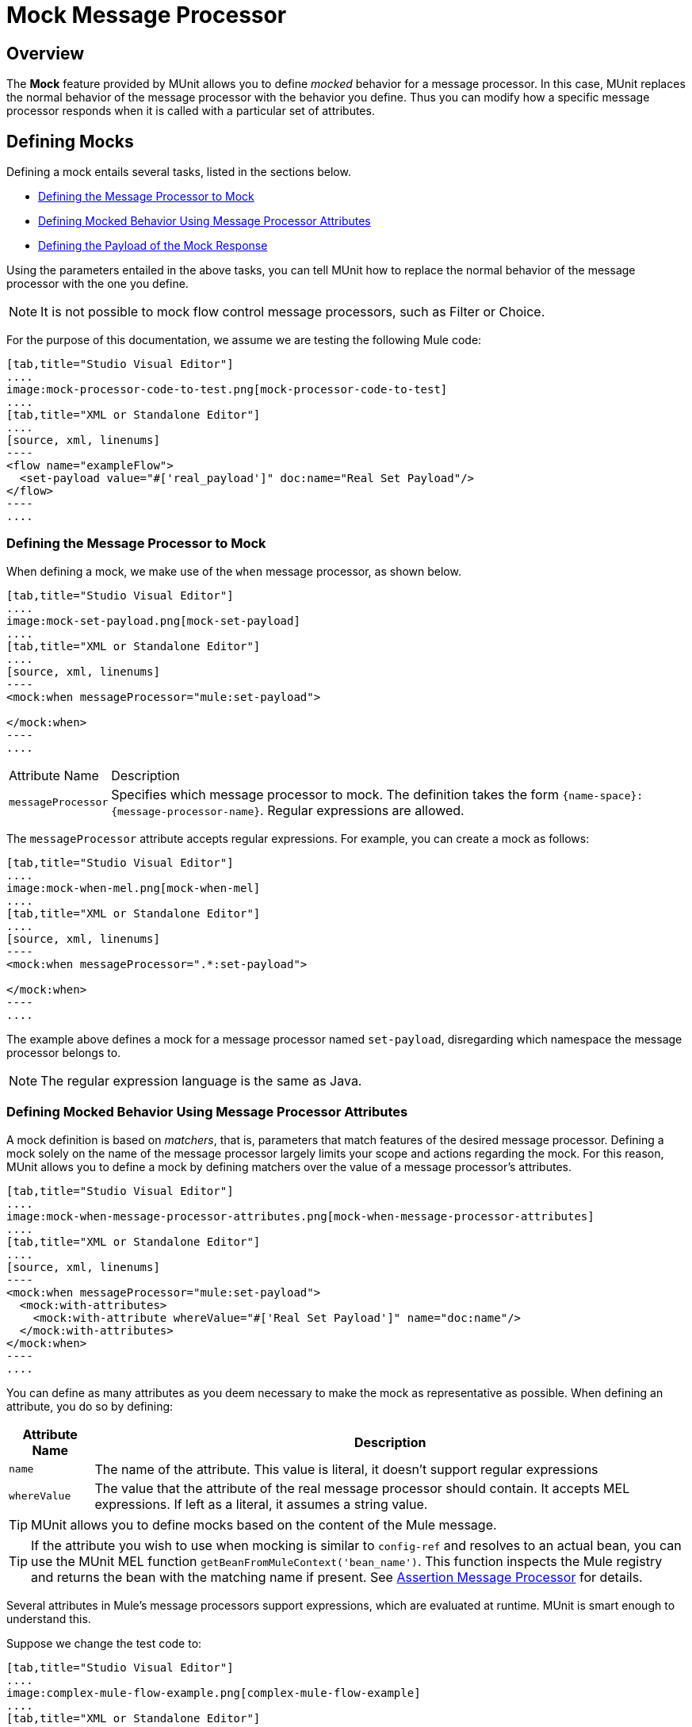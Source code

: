 = Mock Message Processor
:version-info: 3.7.0 and later
:keywords: munit, testing, unit testing

== Overview

The *Mock* feature provided by MUnit allows you to define _mocked_ behavior for a message processor. In this case, MUnit replaces the normal behavior of the message processor with the behavior you define. Thus you can modify how a specific message processor responds when it is called with a particular set of attributes.

== Defining Mocks

Defining a mock entails several tasks, listed in the sections below.

* <<Defining the Message Processor to Mock>>
* <<Defining Mocked Behavior Using Message Processor Attributes>>
* <<Defining the Payload of the Mock Response>>

Using the parameters entailed in the above tasks, you can tell MUnit how to replace the normal behavior of the message processor with the one you define.

NOTE: It is not possible to mock flow control message processors, such as Filter or Choice.

For the purpose of this documentation, we assume we are testing the following Mule code:


[tabs]
------
[tab,title="Studio Visual Editor"]
....
image:mock-processor-code-to-test.png[mock-processor-code-to-test]
....
[tab,title="XML or Standalone Editor"]
....
[source, xml, linenums]
----
<flow name="exampleFlow">
  <set-payload value="#['real_payload']" doc:name="Real Set Payload"/>
</flow>
----
....
------


[[define]]
=== Defining the Message Processor to Mock

When defining a mock, we make use of the `when` message processor, as shown below.


[tabs]
------
[tab,title="Studio Visual Editor"]
....
image:mock-set-payload.png[mock-set-payload]
....
[tab,title="XML or Standalone Editor"]
....
[source, xml, linenums]
----
<mock:when messageProcessor="mule:set-payload">

</mock:when>
----
....
------


[%autowidth.spread]
|===
|Attribute Name |Description
|`messageProcessor` |Specifies which message processor to mock. The definition takes the form `{name-space}:{message-processor-name}`. Regular expressions are allowed.
|===

The `messageProcessor` attribute accepts regular expressions. For example, you can create a mock as follows:


[tabs]
------
[tab,title="Studio Visual Editor"]
....
image:mock-when-mel.png[mock-when-mel]
....
[tab,title="XML or Standalone Editor"]
....
[source, xml, linenums]
----
<mock:when messageProcessor=".*:set-payload">

</mock:when>
----
....
------

The example above defines a mock for a message processor named `set-payload`, disregarding which namespace the message processor belongs to.

NOTE: The regular expression language is the same as Java.

[[matchers]]
=== Defining Mocked Behavior Using Message Processor Attributes

A mock definition is based on _matchers_, that is, parameters that match features of the desired message processor. Defining a mock solely on the name of the message processor largely limits your scope and actions regarding the mock. For this reason, MUnit allows you to define a mock by defining matchers over the value of a message processor's attributes.


[tabs]
------
[tab,title="Studio Visual Editor"]
....
image:mock-when-message-processor-attributes.png[mock-when-message-processor-attributes]
....
[tab,title="XML or Standalone Editor"]
....
[source, xml, linenums]
----
<mock:when messageProcessor="mule:set-payload">
  <mock:with-attributes>
    <mock:with-attribute whereValue="#['Real Set Payload']" name="doc:name"/>
  </mock:with-attributes>
</mock:when>
----
....
------


You can define as many attributes as you deem necessary to make the mock as representative as possible. When defining an attribute, you do so by defining:

[%header%autowidth.spread]
|===
|Attribute Name |Description

|`name`
|The name of the attribute. This value is literal, it doesn't support regular expressions

|`whereValue`
|The value that the attribute of the real message processor should contain. It accepts MEL expressions. If left as a literal, it assumes a string value.

|===

TIP: MUnit allows you to define mocks based on the content of the Mule message.

TIP: If the attribute you wish to use when mocking is similar to `config-ref` and resolves to an actual bean, you can use the MUnit MEL function `getBeanFromMuleContext('bean_name')`. This function inspects the Mule registry and returns the bean with the matching name if present. See link:/munit/v/1.2.0/assertion-message-processor[Assertion Message Processor] for details.

Several attributes in Mule's message processors support expressions, which are evaluated at runtime. MUnit is smart enough to understand this.

Suppose we change the test code to:


[tabs]
------
[tab,title="Studio Visual Editor"]
....
image:complex-mule-flow-example.png[complex-mule-flow-example]
....
[tab,title="XML or Standalone Editor"]
....
[source, xml, linenums]
----
<flow name="exampleFlow">
  <set-variable variableName="#[1==1? 'var_true': 'var_false']"
    value="#['some value']" doc:name="Variable"/>
  <set-variable variableName="#[1==2? 'var_true': 'var_false']"
    value="#['some value']" doc:name="Variable"/>
</flow>
----
....
------

In this example, we are going to mock _only_ the first `set-variable`. To specify this, we use _attributes_, as shown below:


[tabs]
------
[tab,title="Studio Visual Editor"]
....
image:mock-when-var-true.png[mock-when-var-true]
....
[tab,title="XML or Standalone Editor"]
....
[source, xml, linenums]
----
<mock:when messageProcessor="mule:set-variable">
  <mock:with-attributes>
    <mock:with-attribute whereValue="#['var_true']" name="variableName"/>
  </mock:with-attributes>
</mock:when>
----
....
------


=== A Word About Mocking Flow-ref

In MUnit, you don't mock or verify a `flow-ref` message processor, but the flow or sub-flow that would be invoked by `flow-ref`.


[tabs]
------
[tab,title="Studio Visual Editor"]
....
image:mock-sub-flow.png[mock-sub-flow]
....
[tab,title="XML or Standalone Editor"]
....
[source, xml, linenums]
----
<mock:when messageProcessor="mule:sub-flow">
</mock:when>
----
....
------

Notice that neither `flow` or `sub-flow` have the attribute `doc:name`; the attribute `name` is used instead. So, to mock a `flow-ref` to a `flow`:



[tabs]
------
[tab,title="Studio Visual Editor"]
....
image:mock-when-flow-test-sample.png[mock-when-flow-test-sample]
....
[tab,title="XML or Standalone Editor"]
....
[source, xml, linenums]
----
<mock:when messageProcessor="mule:flow">
  <mock:with-attributes>
    <mock:with-attribute whereValue="FlowName" name="name"/>
  </mock:with-attributes>
</mock:when>
----
....
------

Also, note that to mock a `sub-flow` you can't just type the name of the `sub-flow`. Instead, you need to use the MUnit matcher `matchContains`:


[tabs]
------
[tab,title="Studio Visual Editor"]
....
image:mock-when-match-contains.png[mock-when-match-contains]
....
[tab,title="XML or Standalone Editor"]
....
[source, xml, linenums]
----
<mock:when messageProcessor="mule:sub-flow">
  <mock:with-attributes>
    <mock:with-attribute whereValue="#[matchContains('Sub_Flow_name')]" name="name"/>
  </mock:with-attributes>
</mock:when>
----
....
------

[source,xml,linenums]
----
#[matchContains('exampleSub_Flow1')]
----

Using `matchContains` or `Matchers.contains` is not necessary when verifying or mocking flows, only sub-flows.

NOTE: When mocking or verifying a sub-flow and using the `name` attribute, always use the MUnit matcher `matchContains` for xml or `Matchers.contains` for java.


[[def_payload]]
=== Defining the Payload of the Mock Response

When mocking a message processor, you can define the Mule message that the mocked message processor should return.


[tabs]
------
[tab,title="Studio Visual Editor"]
....
image:mock-then-return-real-payload.png[mock-then-return-real-payload]
....
[tab,title="XML or Standalone Editor"]
....
[source, xml, linenums]
----
<mock:when messageProcessor="mule:set-payload">
  <mock:with-attributes>
    <mock:with-attribute whereValue="#['Real Set Payload']" name="doc:name"/>
  </mock:with-attributes>
  <mock:then-return payload="#['mocked_payload']"/>
</mock:when>
----
....
------

[%header%autowidth.spread]
|===
|Attribute Name |Description

|`payload`
|Defines the contents of the mocked payload.

|`encoding`
|Defines the encoding of the message. This attribute is optional.

|`mimeType`
|Defines the MIME type of the message. This attribute is optional.

|===

==== Returning the Original Payload

If you don't want to mock the payload of the message processor and want to return
the original payload, you can use the function `samePayload()`.


[tabs]
------
[tab,title="Studio Visual Editor"]
....
image:mock-return-same-payload.png[mock-return-same-payload]
....
[tab,title="XML or Standalone Editor"]
....
[source,xml,linenums]
----
<mock:when messageProcessor="mule:set-payload">
  <mock:with-attributes>
    <mock:with-attribute whereValue="#['Real Set Payload']" name="doc:name"/>
  </mock:with-attributes>
  <mock:then-return payload="#[samePayload()]"/>
</mock:when>
----
....
------

Omitting the `mock:then-return` property also returns the original payload
but if you want to return the original payload and mock message properties you can use the
`samePayload` function to achieve this.


[tabs]
------
[tab,title="Studio Visual Editor"]
....
image:mock-message-property-return-same-payload.png[mock-message-property-return-same-payload]
....
[tab,title="XML or Standalone Editor"]
....
[source,xml,linenums]
----
<mock:when messageProcessor="mule:set-payload">
  <mock:with-attributes>
    <mock:with-attribute whereValue="#['Real Set Payload']" name="doc:name"/>
  </mock:with-attributes>
  <mock:then-return payload="#[samePayload()]">
    <mock:inbound-properties>
      <mock:inbound-property key="property" value="#['propertyValue']"/>
    </mock:inbound-properties>
  </mock:then-return>
</mock:when>
----
....
------


==== Loading Payloads From Files and Scripts

Sometimes it's easier to load complex payloads from a file. MUnit offers a set of MEL functions to help you achieve this.

[%header%autowidth.spread]
|===
|Function Name |Attribute |Description

|`getResource()`
|Name of a _classpath_ resource.
|Loads a resource from the project's classpath and returns an MuniResource object. This object supports util methods such as: `asStream()` , `asString()` and `asByteArray()`

|`resultOfScript()`
|Name of a declared script bean.
|Executes a script that is registered in the application, either in the MUnit suite or in one of the imported files.
|===


[tabs]
------
[tab,title="Studio Visual Editor"]
....
image:munit-mock-get-resource.png[munit-mock-get-resource]

. Return the content of `users.xml` as an input stream.
. Return the content of `users.xml` as a string.
. Return the content of `users.xml` as a byte array.
....
[tab,title="XML or Standalone Editor"]
....
[source, xml, linenums]
----
<mock:when doc:name="Mock">
	<mock:then-return payload="#[getResource('users.xml').asStream()]"/>
</mock:when>

<mock:when doc:name="Mock">
	<mock:then-return payload="#[getResource('users.xml').asString()]"/>
</mock:when>

<mock:when doc:name="Mock">
	<mock:then-return payload="#[getResource('users.xml').asByteArray()]"/>
 </mock:when>
----

. Return the content of `users.xml` as an input stream.
. Return the content of `users.xml` as a string.
. Return the content of `users.xml` as a byte array.
....
------

Assume you have the following script in your classpath:

[source, xml, linenums]
----
<script:script name="groovyScriptPayloadGenerator" engine="groovy"><![CDATA[
  List<String> lists = new ArrayList<String>();
  lists.add("item1");
  lists.add("item2");
  lists.add("item3");

  return lists;]]>
</script:script>
----

In order to return the mock payload as the result of the `groovyScriptPayloadGenerator` script.


[tabs]
------
[tab,title="Studio Visual Editor"]
....
image:mock-match-script-result.png[mock-match-script-result]
....
[tab,title="XML or Standalone Editor"]
....
[source,xml,linenums]
----
<mock:when doc:name="Mock" messageProcessor="mule:set-payload">
  <mock:then-return payload="#[resultOfScript('groovyScriptPayloadGenerator')]"/>
</mock:when>
----
....
------

=== Defining the Properties of a Mock Response

With MUnit you can also define the properties of the message to be returned by a mock. The following code expands on the example <<def_payload,above>> to modify the returned payload:


[tabs]
------
[tab,title="Studio Visual Editor"]
....
image:mock-define-properties.png[mock-define-properties]
....
[tab,title="XML or Standalone Editor"]
....
[source, xml, linenums]
----
<mock:when messageProcessor="mule:set-payload">
  <mock:with-attributes>
    <mock:with-attribute whereValue="#['Real Set Payload']" name="doc:name"/>
  </mock:with-attributes>
  <mock:then-return payload="#['mocked_payload']">
    <mock:invocation-properties>
      <mock:invocation-property key="property_name" value="#['property_value']"/>
    </mock:invocation-properties>
  </mock:then-return>
</mock:when>
----
....
------


[%autowidth.spread]
|===
|Attribute Name |Description
|`key`
|The name of the property. This value is always literal.

|`value`
|Defines the value the property should contain. It accepts MEL expressions. If left as a literal, it assumes a string value.

|`encoding`
|Defines the encoding of the message. This attribute is optional.

|`mimeType`
|Defines the MIME type of the message. This attribute is optional.

|===

You can define any of the following property types:

* Inbound Properties
* Invocation Properties
* Outbound Properties

[TIP]
You can use the same MEL functions, `getResource()`, `resultOfScript()` and `getBeanFromMuleContext()` to define the content of a Mule message property.

=== Defining Mock Response Exceptions

In some scenarios, you may want to validate how your flow behaves if a message processor throws an exception. For these cases MUnit offers the `throw-an` exception feature.

This feature is offered through a different message processor: `mock:throw-an`.


[tabs]
------
[tab,title="Studio Visual Editor"]
....
image:mock-trhow-an.png[mock-trhow-an]
....
[tab,title="XML or Standalone Editor"]
....
[source, xml, linenums]
----
<mock:config name="mock_config" doc:name="Mock configuration"/>
...
<mock:throw-an whenCalling="mule:set-payload" exception-ref="#[new java.lang.Exception()]">
</mock:throw-an>
----
....
------

In the structure of the `throw-an` message processor, you define which message processor you wish to mock, just like the `when` message processor. However, here you also need to define the exception that should be thrown by the mocked message processor.

Message Processor Attributes
[%header%autowidth.spread]
|===
|Name |Description

|`whenCalling`
|Describes which message processor we want to mock, in the form {name-space}:{message-processor-name}. Supports regular expressions.

|`exception-ref`
|Defines the exception the mocked payload should throw.

|===

[[define_mock_response_exception]]
==== Defining a Mock Response Exception With Message Processor Attributes

You can use <<matchers,matchers>> -- parameters that match features of the desired message processor -- to create a mock to throw an exception.


[tabs]
------
[tab,title="Studio Visual Editor"]
....
image:mock-throw-an-attribute.png[mock-throw-an-attribute]
....
[tab,title="XML or Standalone Editor"]
....
[source, xml, linenums]
----
<mock:throw-an whenCalling="mule:set-payload" exception-ref="#[new java.lang.Exception()]">
  <mock:with-attributes>
    <mock:with-attribute whereValue="#['Real Set Payload']" name="doc:name"/>
  </mock:with-attributes>
</mock:throw-an>
----
....
------


You can define as many attributes as you deem necessary to make the mock as
representative as possible. When defining an attribute, you do so by defining:

[%header%autowidth.spread]
|===
|Attribute Name |Description

|`name`
|The name of the attribute. This value is literal, it doesn't support regular expressions.

|`whereValue`
|Defines the value that the attribute of the real message processor should contain.

|===

== Defining Mocks with Java Code

The code below reproduces the example described <<define_mock_response_exception,above>>, but with the MUnit Java API.

[source,java, linenums]
----
import org.junit.Test;
import org.mule.api.MuleMessage;
import org.mule.munit.common.mocking.Attribute;
import org.mule.munit.runner.functional.FunctionalMunitSuite;

public class TheTest extends FunctionalMunitSuite {

  @Test
  public void test() {
    Attribute attribute =
      Attribute.attribute("name").ofNamespace("doc").
        withValue("Real Set Payload"); //<1>

    MuleMessage messageToBeReturned =
      muleMessageWithPayload("Real Set Payload"); //<2>
    messageToBeReturned.setProperty("property_name",
      "property_value",PropertyScope.INBOUND); //<3>

    whenMessageProcessor("set-payload") //<4>
    .ofNamespace("mule")                //<5>
    .withAttributes(attribute)          //<6>
    .thenReturn(messageToBeReturned);   //<7>
  }

}
----
<1> Define the real message processor attribute to match.
<2> Define the Mule message that should be returned by the mocked message processor.
<3> Define the properties of the Mule message that should be returned by the mocked message processor.
<4> Define the name of the message processor to be mocked (accepts regular expressions).
<5> Define the name of the namespace of the message processor to be mocked (accepts regular expressions).
<6> Set the message processor's attribute defined in (1).
<7> Set the message to be returned by the mocked message processor defined in (3).

=== Mocking sub-flow in Java

[source,java, linenums]
----
import org.junit.Test;
import org.mule.modules.interceptor.matchers.Matchers;
import org.mule.munit.common.mocking.Attribute;
import org.mule.munit.runner.functional.FunctionalMunitSuite;

public class TheTest extends FunctionalMunitSuite {

  @Test
  public void testForSubflowMock(){
	whenMessageProcessor("sub-flow")
	.withAttributes(Attribute.attribute("name")
				.withValue(Matchers.contains("exampleSub_Flow1")))
	.thenReturnSameEvent();
   }

}
----

[source, java]
----
.withValue(Matchers.contains("exampleSub_Flow1")))
----


== See Also

* link:http://forums.mulesoft.com[MuleSoft's Forums]
* link:https://www.mulesoft.com/support-and-services/mule-esb-support-license-subscription[MuleSoft Support]
* mailto:support@mulesoft.com[Contact MuleSoft]
